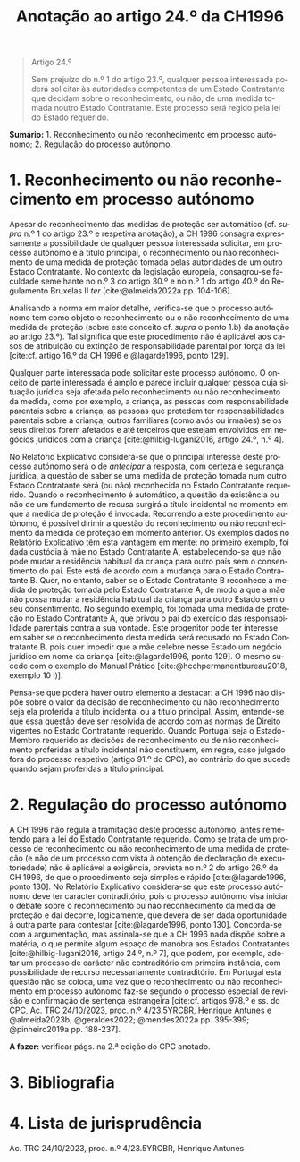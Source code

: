 #+title: Anotação ao artigo 24.º da CH1996
#+author: João Gomes de Almeida
#+LANGUAGE: pt
#+OPTIONS: toc:nil num:nil author:nil date:nil title:nil

#+LATEX_CLASS: koma-article
#+LATEX_COMPILER: xelatex
#+LATEX_HEADER: \usepackage{titletoc}
#+LATEX_HEADER: \KOMAoptions{headings=small}

#+bibliography: ~/Dropbox/Bibliografia/BetterBibLatex/bib.bib
#+cite_export: csl np405.csl

#+begin_quote

#+begin_center
Artigo 24.º
#+end_center

Sem prejuízo do n.º 1 do artigo 23.º, qualquer pessoa interessada poderá solicitar às autoridades competentes de um Estado Contratante que decidam sobre o reconhecimento, ou não, de uma medida tomada noutro Estado Contratante. Este processo será regido pela lei do Estado requerido.

#+end_quote

*Sumário:* 1. Reconhecimento ou não reconhecimento em processo autónomo; 2. Regulação do processo autónomo.

* 1. Reconhecimento ou não reconhecimento em processo autónomo
Apesar do reconhecimento das medidas de proteção ser automático (cf. /supra/ n.º 1 do artigo 23.º e respetiva anotação), a CH 1996 consagra expressamente a possibilidade de qualquer pessoa interessada solicitar, em processo autónomo e a título principal, o reconhecimento ou não reconhecimento de uma medida de proteção tomada pelas autoridades de um outro Estado Contratante. No contexto da legislação europeia, consagrou-se faculdade semelhante no n.º 3 do artigo 30.º e no n.º 1 do artigo 40.º do Regulamento Bruxelas II /ter/ [cite:@almeida2022a pp. 104-106].

Analisando a norma em maior detalhe, verifica-se que o processo autónomo tem como objeto o reconhecimento ou o não reconhecimento de uma medida de proteção (sobre este conceito cf. /supra/ o ponto 1.b) da anotação ao artigo 23.º). Tal significa que este procedimento não é aplicável aos casos de atribuição ou extinção de responsabilidade parental por força da lei [cite:cf. artigo 16.º da CH 1996 e @lagarde1996, ponto 129].

Qualquer parte interessada pode solicitar este processo autónomo. O onceito de parte interessada é amplo e parece incluir qualquer pessoa cuja situação jurídica seja afetada pelo reconhecimento ou não reconhecimento da medida, como por exemplo, a criança, as pessoas com responsabilidade parentais sobre a criança, as pessoas que pretedem ter responsabilidades parentais sobre a criança, outros familiares (como avós ou irmaões) se os seus direitos forem afetados e até terceiros que estejam envolvidos em negócios jurídicos com a criança [cite:@hilbig-lugani2016, artigo 24.º, n.º 4].

No Relatório Explicativo considera-se que o principal interesse deste processo autónomo será o de /antecipar/ a resposta, com certeza e segurança jurídica, a questão de saber se uma medida de proteção tomada num outro Estado Contratante será (ou não) reconhecida no Estado Contratante requerido. Quando o reconhecimento é automático, a questão da existência ou não de um fundamento de recusa surgirá a título incidental no momento em que a medida de proteção é invocada. Recorrendo a este procedimento autónomo, é possível dirimir a questão do reconhecimento ou não reconhecimento da medida de proteção em momento anterior. Os exemplos dados no Relatório Explicativo têm esta vantagem em mente: no primeiro exemplo, foi dada custódia à mãe no Estado Contratante A, estabelecendo-se que não pode mudar a residência habitual da criança para outro país sem o consentimento do pai. Este está de acordo com a mudança para o Estado Contratante B. Quer, no entanto, saber se o Estado Contratante B reconhece a medida de proteção tomada pelo Estado Contratante A, de modo a que a mãe não possa mudar a residência habitual da criança para outro Estado sem o seu consentimento. No segundo exemplo, foi tomada uma medida de proteção no Estado Contratante A, que privou o pai do exercício das responsabilidade parentais contra a sua vontade. Este progenitor pode ter interesse em saber se o reconhecimento desta medida será recusado no Estado Contratante B, pois quer impedir que a mãe celebre nesse Estado um negócio jurídico em nome da criança [cite:@lagarde1996, ponto 129]. O mesmo sucede com o exemplo do Manual Prático [cite:@hcchpermanentbureau2018, exemplo 10 i)].

Pensa-se que poderá haver outro elemento a destacar: a CH 1996 não dispõe sobre o valor da decisão de reconhecimento ou não reconhecimento seja ela proferida a título incidental ou a título principal. Assim, entende-se que essa questão deve ser resolvida de acordo com as normas de Direito vigentes no Estado Contratante requerido. Quando Portugal seja o Estado-Membro requerido as decisões de reconhecimento ou de não reconhecimento proferidas a título incidental não constituem, em regra, caso julgado fora do processo respetivo (artigo 91.º do CPC), ao contrário do que sucede quando sejam proferidas a título principal.

* 2. Regulação do processo autónomo
A CH 1996 não regula a tramitação deste processo autónomo, antes remetendo para a lei do Estado Contratante requerido. Como se trata de um processo de reconhecimento ou não reconhecimento de uma medida de proteção (e não de um processo com vista à obtenção de declaração de executoriedade) não é aplicável a exigência, prevista no n.º 2 do artigo 26.º da CH 1996, de que o procedimento seja simples e rápido [cite:@lagarde1996, ponto 130]. No Relatório Explicativo considera-se que este processo autónomo deve ter carácter contraditório, pois o processo autónomo visa iniciar o debate sobre o reconhecimento ou não reconhecimento da medida de proteção e daí decorre, logicamente, que deverá de ser dada oportunidade à outra parte para contestar [cite:@lagarde1996, ponto 130]. Concorda-se com a argumentação, mas assinala-se que a CH 1996 nada dispõe sobre a matéria, o que permite algum espaço de manobra aos Estados Contratantes [cite:@hilbig-lugani2016, artigo 24.º, n.º 7], que podem, por exemplo, adotar um processo de carácter não contraditório em primeira instância, com possibilidade de recurso necessariamente contraditório. Em Portugal esta questão não se coloca, uma vez que o reconhecimento ou não reconhecimento em processo autónomo faz-se segundo o processo especial de revisão e confirmação de sentença estrangeira [cite:cf. artigos 978.º e ss. do CPC, Ac. TRC 24/10/2023, proc. n.º 4/23.5YRCBR, Henrique Antunes e @almeida2023b; @geraldes2022; @mendes2022a pp. 395-399; @pinheiro2019a pp. 188-237].

*A fazer:* verificar págs. na 2.ª edição do CPC anotado.

* 3. Bibliografia
#+print_bibliography:

* 4. Lista de jurisprudência
Ac. TRC 24/10/2023, proc. n.º 4/23.5YRCBR, Henrique Antunes
